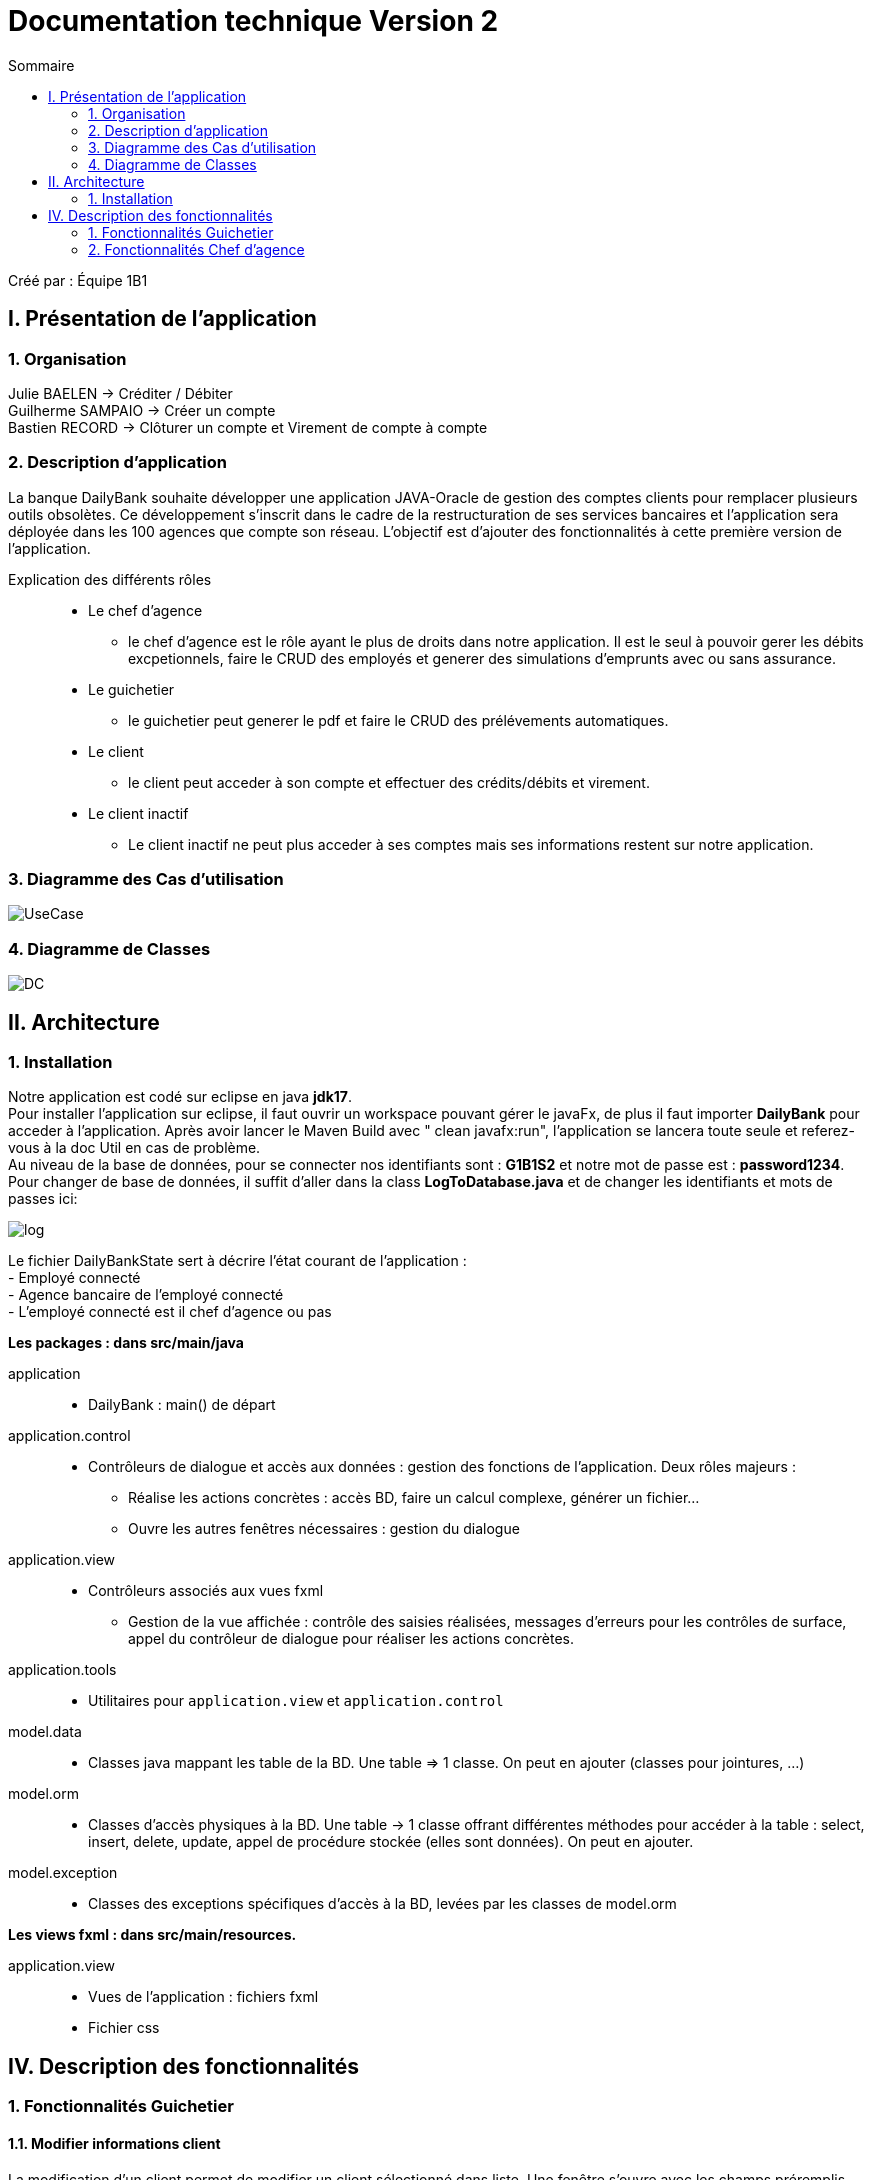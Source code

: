 = Documentation technique Version 2
:toc:
:toc-title: Sommaire

Créé par : Équipe 1B1

== I. Présentation de l'application

=== 1. Organisation

Julie BAELEN -> Créditer / Débiter +
Guilherme SAMPAIO -> Créer un compte +
Bastien RECORD -> Clôturer un compte et Virement de compte à compte

=== 2. Description d'application
[.text-justify]
La banque DailyBank souhaite développer une application JAVA-Oracle de gestion des comptes clients pour remplacer plusieurs outils obsolètes. Ce développement s’inscrit dans le cadre de la restructuration de ses services bancaires et l’application sera déployée dans les 100 agences que compte son réseau. L’objectif est d’ajouter des fonctionnalités à cette première version de l’application.

Explication des différents rôles::
  * Le chef d'agence +
  ** le chef d'agence est le rôle ayant le plus de droits dans notre application. Il est le seul à pouvoir gerer les débits excpetionnels, faire le CRUD des employés et generer des simulations d'emprunts avec ou sans assurance. +
* Le guichetier +
 ** le guichetier peut generer le pdf et faire le CRUD des prélévements automatiques. +
* Le client +
 ** le client peut acceder à son compte et effectuer des crédits/débits et virement. +
 * Le client inactif +
 ** Le client inactif ne peut plus acceder à ses comptes mais ses informations restent sur notre application.
 

=== 3. Diagramme des Cas d'utilisation
image:Image Doc Tech/UseCase.png[]

=== 4. Diagramme de Classes
image:Image Doc Tech/DC.png[]


== II. Architecture
[.text-justify]
=== 1. Installation
Notre application est codé sur eclipse en java *jdk17*. +
Pour installer l'application sur eclipse, il faut ouvrir un workspace pouvant gérer le javaFx, de plus il faut importer *DailyBank* pour acceder à l'application. Après avoir lancer le Maven Build avec " clean javafx:run", l'application se lancera toute seule et referez-vous à la doc Util en cas de problème. +
Au niveau de la base de données, pour se connecter nos identifiants sont : *G1B1S2* et notre mot de passe est : *password1234*. +
Pour changer de base de données, il suffit d'aller dans la class *LogToDatabase.java* et de changer les identifiants et mots de passes ici: 

image:Image Doc Tech/log.PNG[]

Le fichier DailyBankState sert à décrire l'état courant de l'application : +
- Employé connecté +
- Agence bancaire de l'employé connecté +
- L'employé connecté est il chef d'agence ou pas +

*Les packages : dans src/main/java* +

application::
  * DailyBank : main() de départ

application.control::
  * Contrôleurs de dialogue et accès aux données : gestion des fonctions de l’application. Deux rôles majeurs : +
    ** Réalise les actions concrètes : accès BD, faire un calcul complexe, générer un fichier... +
    ** Ouvre les autres fenêtres nécessaires : gestion du dialogue

application.view::
  * Contrôleurs associés aux vues fxml
    ** Gestion de la vue affichée : contrôle des saisies réalisées, messages d’erreurs pour les contrôles de surface, appel du contrôleur de dialogue pour réaliser les actions concrètes.

application.tools::
  * Utilitaires pour `application.view` et `application.control`

model.data::
  * Classes java mappant les table de la BD. Une table ⇒ 1 classe. On peut en ajouter (classes pour jointures, ...)

model.orm::
  * Classes d’accès physiques à la BD. Une table -> 1 classe offrant différentes méthodes pour accéder à la table : select, insert, delete, update, appel de procédure stockée (elles sont données). On peut en ajouter.

model.exception::
  * Classes des exceptions spécifiques d’accès à la BD, levées par les classes de model.orm

*Les views fxml : dans src/main/resources.* +

application.view::
  * Vues de l’application : fichiers fxml +
  * Fichier css






== IV. Description des fonctionnalités
=== 1. Fonctionnalités Guichetier
==== 1.1. Modifier informations client
[.text-justify]
La modification d'un client permet de modifier un client sélectionné dans liste. Une fenêtre s'ouvre avec les champs préremplis avec les informations actuels du client. Une méthode interroge la base de données pour récupérer les informations.

*Fichiers concernés*::
  - ClientsManagement.java +
  - ClientsManagementController.java +
  - clientsmanagement.fxml +
  - ClientEditorPane.java +
  - ClientEditorPaneController.java +
  - clienteditorpane.fxml


==== 1.2 Créer un nouveau client
[.text-justify]
La créaton d'un nouveau client s'effectue en cliquant sur le bouton "Nouveau client". Ce bouton est associé à une méthode qui va permettre d'ouvrir une fenêtre avec les différente informations à inscrire pour créer un nouveau client.

*Fichiers concernés*::
  - ClientsManagement.java +
  - ClientsManagementController.java +
  - clientsmanagement.fxml +
  - ClientEditorPane.java +
  - ClientEditorPaneController.java +
  - clienteditorpane.fxml


==== 1.3. Consulter un compte
[.text-justify]
La consultation d'un compte s'affiche en cliquant sur "Comptes client" si un client est sélectionné dans la liste. Une fenêtre s'ouvre et affiche une liste de compte permettant d'effectuer différente opération sur les comptes.

*Fichiers concernés*::
  - ComptesManagementController.java +
  - ComptesManagement.java +
  - comptesmanagement.fxml +
  - Access_BD_CompteCourant.java


==== 1.4. Créditer / Débiter (JB)
[.text-justify]
Premierement, je me suis essentiellement inspirée des fonctions "débiter", en changeant bien sur les noms des variables et leurs actions. De plus, j'ai ajouté dans la base de données la fonction créditer, qui fonctionne comme débiter mais sans découvert autorisé et en additionant. J'ai donc créé une dependance sous oracle du nom de "créditer". +

*Fichiers concernés*::
  - OperationManagement.java +
  - OperationManagementController.java +
  - operationmanagement.fxml +
  - OperationEditorPane.java +
  - OperationEditorPaneController.java +
  - operationeditorpane.fxml +
  - Access_BD_Operation.java


==== 1.5. Créer un compte (GS)
[.text-justify]
Pour réaliser cette implémentation je me suis fortement inspiré du code qui sert à créer un client,sauf que j’ai changé les attributs propres des clients, comme l’adresse, le mail ou le téléphone par d’autres comme les droits, l’identifiant ou le mot de passe. J’ai aussi cherché la façon dont les autres requêtes étaient faites afin de la répliquer pour la création de comptes.

*Fichiers concernés*::
  - ClientsManagement.java +
  - ClientsManagementController.java +
  - clientsmanagement.fxml +
  - CompteEditorPane.java +
  - CompteEditorPaneController.java +
  - compteeditorpane.fxml


==== 1.6. Effectuer un virement de compte à compte (BR)
[.text-justify]
Le virement de compte à compte permet de faire un virement entre deux comptes différents d'un même client. Comme pour les débits ou les crédits, un compte doit être sélectionné avant de cliquer sur le bouton "Virement de compte à compte". Un fenêtre du même style que le crédit ou le débit s'ouvre pour choisir le montant et le compte destinataire. Pour effectuer ce virement, on appelle les méthode `insertDebit()` et `insertCredit()` pour effectuer le debit sur le compte source avec les mêmes contrainte qu'un débit et pour effectuer le crédit sur le compte destinataire. +

*Fichiers concernés*::
  - OperationManagement.java +
  - OperationManagementController.java +
  - operationmanagement.fxml +
  - OperationEditorPane.java +
  - OperationEditorPaneController.java +
  - operationeditorpane.fxml +
  - Access_BD_Operation.java


==== 1.7. Clôturer un compte (BR)
[.text-justify]
La clôturation d'un compte permet au guichetier de désactiver les transactions possibles sur le compte. Dans le contrôleur `ComptesManagementController` une méthode `doCloturerCompte()` est reliée à la vue FXML correspondante. Cette méthode est associée à un bouton et permet de clôturer un compte sélectionné dans la liste des comptes. Pour effectuer cette action, on vérifie si le compte a un solde de 0 euros. Si le compte est vide alors on effectue la clôturation en mettant à jour la base de données, sinon une alerte s'ouvre en indiquant qu'il faut que le compte possède un solde de 0 euros. +

*Fichiers concernés*::
  - OperationManagement.java +
  - OperationManagementController.java +
  - operationmanagement.fxml +
  - OperationEditorPane.java +
  - OperationEditorPaneController.java +
  - operationeditorpane.fxml +
  - Access_BD_CompteCourant.java


=== 2. Fonctionnalités Chef d'agence
==== 2.1. Rendre inactif un client
[.text-justify]
Lors de la modification d'un client, il est possible de le rendre inactif seulement si on est connecté en tant que chef d'agence. Une méthode vérifie que c'est bien le cas et active ou désactive les RadioButton correspondant à rendre inactif un client.

*Fichiers concernés*::
  - ClientsManagement.java +
  - ClientsManagementController.java +
  - clientsmanagement.fxml +
  - ClientEditorPane.java +
  - ClientEditorPaneController.java +
  - clienteditorpane.fxml


==== 2.2. Gérer (faire le "CRUD") les employés
[.text-justify]
Opération non effectuer dans la version 1 par manque de temps mais commencer.
